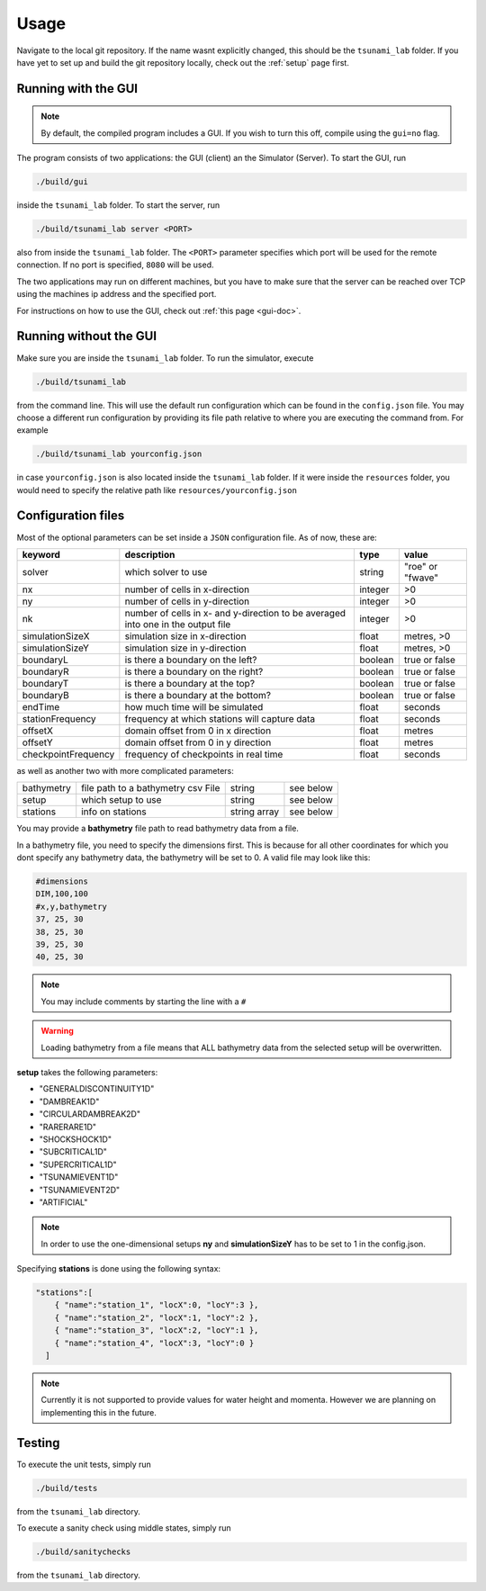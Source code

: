 .. _usage:

Usage
======

Navigate to the local git repository. If the name wasnt explicitly changed, this should be the ``tsunami_lab`` folder.
If you have yet to set up and build the git repository locally, check out the :ref:`setup` page first.


Running with the GUI
----------------------

.. note:: 
  By default, the compiled program includes a GUI. If you wish to turn this off, compile using the ``gui=no`` flag.

The program consists of two applications: the GUI (client) an the Simulator (Server). To start the GUI, run

.. code::
    
    ./build/gui

inside the ``tsunami_lab`` folder. To start the server, run

.. code::
    
    ./build/tsunami_lab server <PORT>

also from inside the ``tsunami_lab`` folder. The ``<PORT>`` parameter specifies which port will be used for the remote connection.
If no port is specified, ``8080`` will be used.

The two applications may run on different machines, but you have to make sure that the server can be reached over TCP using
the machines ip address and the specified port.

For instructions on how to use the GUI, check out :ref:`this page <gui-doc>`.

Running without the GUI
-------------------------

Make sure you are inside the ``tsunami_lab`` folder.
To run the simulator, execute

.. code::
    
    ./build/tsunami_lab

from the command line. This will use the default run configuration which can be found in the ``config.json`` file.
You may choose a different run configuration by providing its file path relative to where you are
executing the command from. For example

.. code::
    
    ./build/tsunami_lab yourconfig.json

in case ``yourconfig.json`` is also located inside the ``tsunami_lab`` folder. If it were inside the ``resources`` folder,
you would need to specify the relative path like ``resources/yourconfig.json``

.. _config-files:

Configuration files
---------------------

Most of the optional parameters can be set inside a ``JSON`` configuration file.
As of now, these are:

.. list-table::
   :header-rows: 1

   * - keyword
     - description
     - type
     - value
   * - solver
     - which solver to use
     - string
     - "roe" or "fwave"
   * - nx
     - number of cells in x-direction
     - integer
     - >0
   * - ny
     - number of cells in y-direction
     - integer
     - >0
   * - nk
     - number of cells in x- and y-direction to be averaged into one in the output file
     - integer
     - >0
   * - simulationSizeX
     - simulation size in x-direction
     - float
     - metres, >0
   * - simulationSizeY
     - simulation size in y-direction
     - float
     - metres, >0
   * - boundaryL
     - is there a boundary on the left?
     - boolean
     - true or false
   * - boundaryR
     - is there a boundary on the right?
     - boolean
     - true or false
   * - boundaryT
     - is there a boundary at the top?
     - boolean
     - true or false
   * - boundaryB
     - is there a boundary at the bottom?
     - boolean
     - true or false
   * - endTime
     - how much time will be simulated
     - float
     - seconds
   * - stationFrequency
     - frequency at which stations will capture data
     - float
     - seconds
   * - offsetX
     - domain offset from 0 in x direction
     - float
     - metres
   * - offsetY
     - domain offset from 0 in y direction
     - float
     - metres
   * - checkpointFrequency
     - frequency of checkpoints in real time
     - float
     - seconds

as well as another two with more complicated parameters:

.. list-table::

   * - bathymetry
     - file path to a bathymetry csv File
     - string
     - see below
   * - setup
     - which setup to use
     - string
     - see below
   * - stations
     - info on stations
     - string array
     - see below

You may provide a **bathymetry** file path to read bathymetry data from a file.


In a bathymetry file, you need to specify the dimensions first. 
This is because for all other coordinates for which you dont specify any bathymetry data,
the bathymetry will be set to 0. A valid file may look like this:

.. code::

  #dimensions
  DIM,100,100
  #x,y,bathymetry
  37, 25, 30
  38, 25, 30
  39, 25, 30
  40, 25, 30

.. note::
  You may include comments by starting the line with a ``#``

.. warning::

  Loading bathymetry from a file means that ALL bathymetry data from 
  the selected setup will be overwritten.

**setup** takes the following parameters:

* "GENERALDISCONTINUITY1D"
* "DAMBREAK1D"
* "CIRCULARDAMBREAK2D"
* "RARERARE1D"
* "SHOCKSHOCK1D"
* "SUBCRITICAL1D"
* "SUPERCRITICAL1D"
* "TSUNAMIEVENT1D"
* "TSUNAMIEVENT2D"
* "ARTIFICIAL"

.. note:: 
    In order to use the one-dimensional setups **ny** and **simulationSizeY** has to be set to 1 in the config.json.

Specifying **stations** is done using the following syntax: 

.. code:: json

    "stations":[
        { "name":"station_1", "locX":0, "locY":3 },
        { "name":"station_2", "locX":1, "locY":2 },
        { "name":"station_3", "locX":2, "locY":1 },
        { "name":"station_4", "locX":3, "locY":0 }
      ]

.. note::
    Currently it is not supported to provide values for water height and momenta.
    However we are planning on implementing this in the future.

Testing
----------------

To execute the unit tests, simply run

.. code::

    ./build/tests

from the ``tsunami_lab`` directory.


To execute a sanity check using middle states, simply run

.. code::

    ./build/sanitychecks

from the ``tsunami_lab`` directory.
